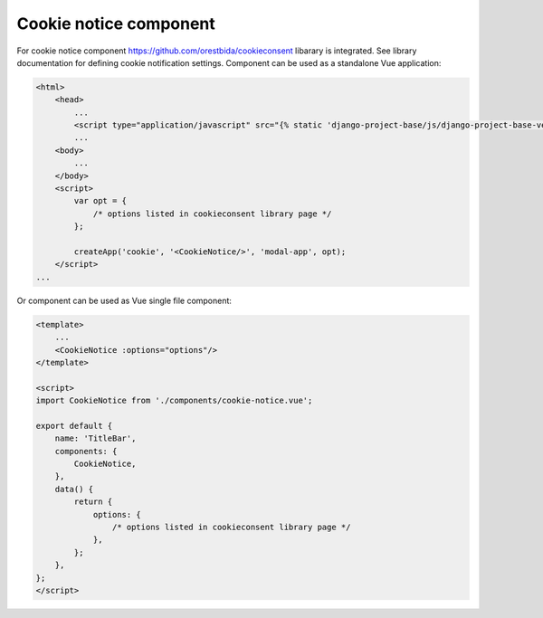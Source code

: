 Cookie notice component
=======================

For cookie notice component https://github.com/orestbida/cookieconsent libarary is integrated. See library
documentation for defining cookie notification settings.
Component can be used as a standalone Vue application:

.. code-block:: javascript

    <html>
        <head>
            ...
            <script type="application/javascript" src="{% static 'django-project-base/js/django-project-base-vendors.js' %}"></script>
            ...
        <body>
            ...
        </body>
        <script>
            var opt = {
                /* options listed in cookieconsent library page */
            };

            createApp('cookie', '<CookieNotice/>', 'modal-app', opt);
        </script>
    ...

Or component can be used as Vue single file component:

.. code-block:: javascript

    <template>
        ...
        <CookieNotice :options="options"/>
    </template>

    <script>
    import CookieNotice from './components/cookie-notice.vue';

    export default {
        name: 'TitleBar',
        components: {
            CookieNotice,
        },
        data() {
            return {
                options: {
                    /* options listed in cookieconsent library page */
                },
            };
        },
    };
    </script>


